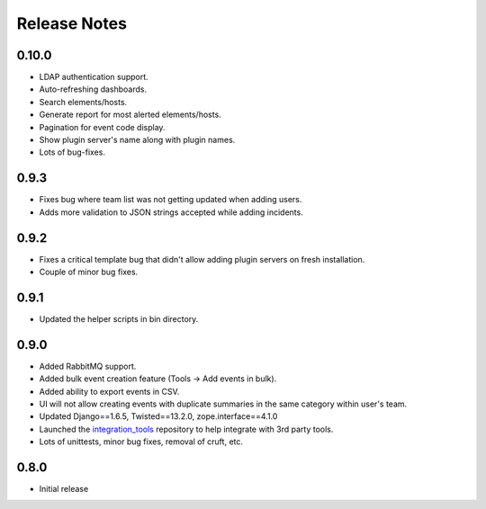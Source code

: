 Release Notes
=============

0.10.0
------

* LDAP authentication support.

* Auto-refreshing dashboards.

* Search elements/hosts.

* Generate report for most alerted elements/hosts.

* Pagination for event code display.

* Show plugin server's name along with plugin names.

* Lots of bug-fixes.

0.9.3
-----

* Fixes bug where team list was not getting updated when adding users.

* Adds more validation to JSON strings accepted while adding incidents.

0.9.2
-----
* Fixes a critical template bug that didn't allow adding plugin servers on fresh installation.

* Couple of minor bug fixes.

0.9.1
-----

* Updated the helper scripts in bin directory.

0.9.0
-----

* Added RabbitMQ support.

* Added bulk event creation feature (Tools -> Add events in bulk).

* Added ability to export events in CSV.

* UI will not allow creating events with duplicate summaries in the same category within user's team.

* Updated Django==1.6.5, Twisted==13.2.0, zope.interface==4.1.0

* Launched the `integration_tools`_ repository to help integrate with 3rd party tools.

* Lots of unittests, minor bug fixes, removal of cruft, etc.

.. _integration_tools: https://github.com/CitoEngine/integration_tools

0.8.0
-----

* Initial release